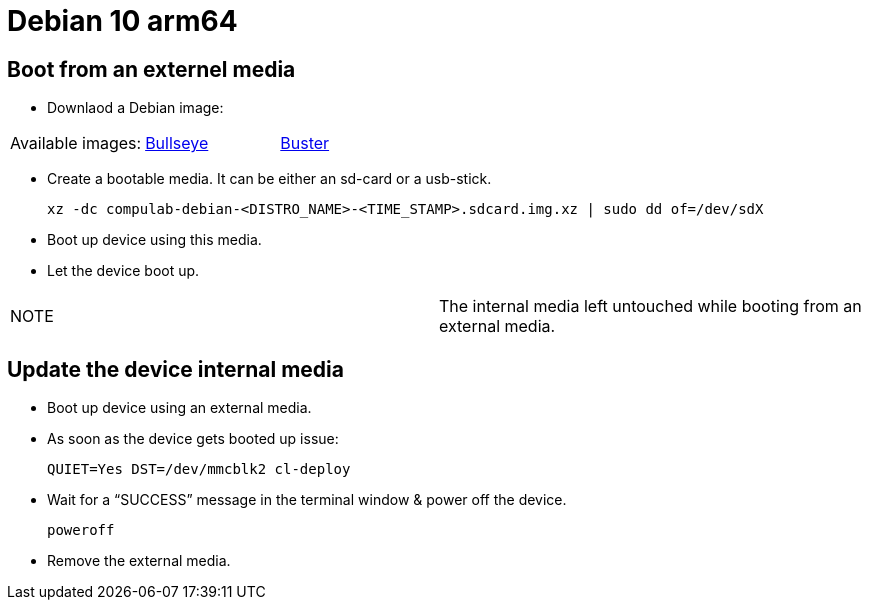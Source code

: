 # Debian 10 arm64

## Boot from an externel media

* Downlaod a Debian image:
|=====
|Available images:|https://drive.google.com/file/d/12z_wD_gfg4l1FoJOLBl_pn3VWOLYW4xz/view?usp=sharing[Bullseye]| https://drive.google.com/file/d/1D1avQOstmGMpaq-BFGcyEC-0wKqRk5Gb/view?usp=sharing[Buster]
|=====

* Create a bootable media. It can be either an sd-card or a usb-stick.
[source,code]
xz -dc compulab-debian-<DISTRO_NAME>-<TIME_STAMP>.sdcard.img.xz | sudo dd of=/dev/sdX

* Boot up device using this media.
* Let the device boot up.

|=====
|NOTE| The internal media left untouched while booting from an external media.
|=====

## Update the device internal media
* Boot up device using an external media.
* As soon as the device gets booted up issue:
[source,code]
QUIET=Yes DST=/dev/mmcblk2 cl-deploy
* Wait for a “SUCCESS” message in the terminal window & power off the device.
[source,code]
poweroff
* Remove the external media.
